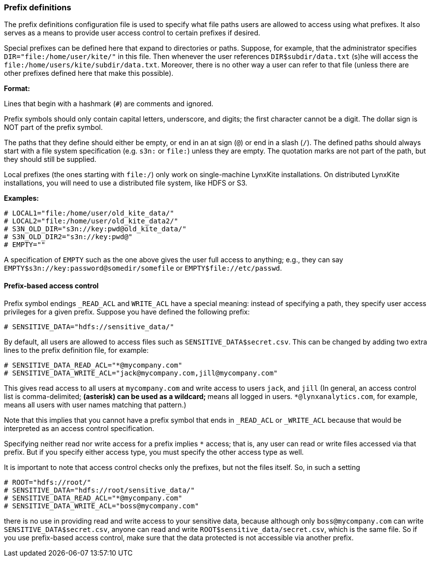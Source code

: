 [[prefix-definitions]]
### Prefix definitions

The prefix definitions configuration file is used to specify what file paths users are
allowed to access using what prefixes. It also serves as a means to provide user access
control to certain prefixes if desired.

Special prefixes can be defined here that expand to directories or paths.
Suppose, for example, that the administrator specifies
`DIR="file:/home/user/kite/"` in this file. Then whenever the user references
`DIR$subdir/data.txt` (s)he will access the `file:/home/users/kite/subdir/data.txt`.
Moreover, there is no other way a user can refer to that file (unless there are
other prefixes defined here that make this possible).

*Format:*

Lines that begin with a hashmark (`#`) are comments and ignored.

Prefix symbols should only contain capital letters, underscore,
and digits; the first character cannot be a digit.
The dollar sign is NOT part of the prefix symbol.

The paths that they define should either be empty, or
end in an at sign (`@`) or end in a slash (`/`).
The defined paths should always start with a file system specification (e.g. `s3n:` or `file:`)
unless they are empty.
The quotation marks are not part of the path, but they should still be supplied.

Local prefixes (the ones starting with `file:/`) only work on
single-machine LynxKite installations. On distributed LynxKite installations, you will need
to use a distributed file system, like HDFS or S3.

*Examples:*

```
# LOCAL1="file:/home/user/old_kite_data/"
# LOCAL2="file:/home/user/old_kite_data2/"
# S3N_OLD_DIR="s3n://key:pwd@old_kite_data/"
# S3N_OLD_DIR2="s3n://key:pwd@"
# EMPTY=""
```

A specification of `EMPTY` such as the one above gives the user
full access to anything; e.g., they can say
`EMPTY$s3n://key:password@somedir/somefile` or `EMPTY$file://etc/passwd`.

[[prefix-based-access-control]]
#### Prefix-based access control

Prefix symbol endings `_READ_ACL` and `WRITE_ACL` have a special meaning: instead of specifying
a path, they specify user access privileges for a given prefix. Suppose you have defined the
following prefix:

```
# SENSITIVE_DATA="hdfs://sensitive_data/"
```

By default, all users are allowed to access files such as `SENSITIVE_DATA$secret.csv`. This can
be changed by adding two extra lines to the prefix definition file, for example:

```
# SENSITIVE_DATA_READ_ACL="*@mycompany.com"
# SENSITIVE_DATA_WRITE_ACL="jack@mycompany.com,jill@mycompany.com"
```

This gives read access to all users at `mycompany.com` and write access to users `jack`, and `jill`
(In general, an access control list is comma-delimited; `*` (asterisk)
can be used as a wildcard; `*` means all logged in users.
`*@lynxanalytics.com`, for example, means all users with user names matching that pattern.)

Note that this implies that you cannot have a prefix symbol that ends in `_READ_ACL` or `_WRITE_ACL`
because that would be interpreted as an access control specification.

Specifying neither read nor write access for a prefix implies `*` access; that is, any user can
read or write files accessed via that prefix. But if you specify either access type, you must
specify the other access type as well.

It is important to note that access control checks only the prefixes, but not the files itself. So,
in such a setting

```
# ROOT="hdfs://root/"
# SENSITIVE_DATA="hdfs://root/sensitive_data/"
# SENSITIVE_DATA_READ_ACL="*@mycompany.com"
# SENSITIVE_DATA_WRITE_ACL="boss@mycompany.com"
```

there is no use in providing read and write access to your sensitive data, because
although only `boss@mycompany.com` can write `SENSITIVE_DATA$secret.csv`, anyone
can read and write `ROOT$sensitive_data/secret.csv`, which is the same file.
So if you use prefix-based access control, make sure that the data protected is not
accessible via another prefix.
